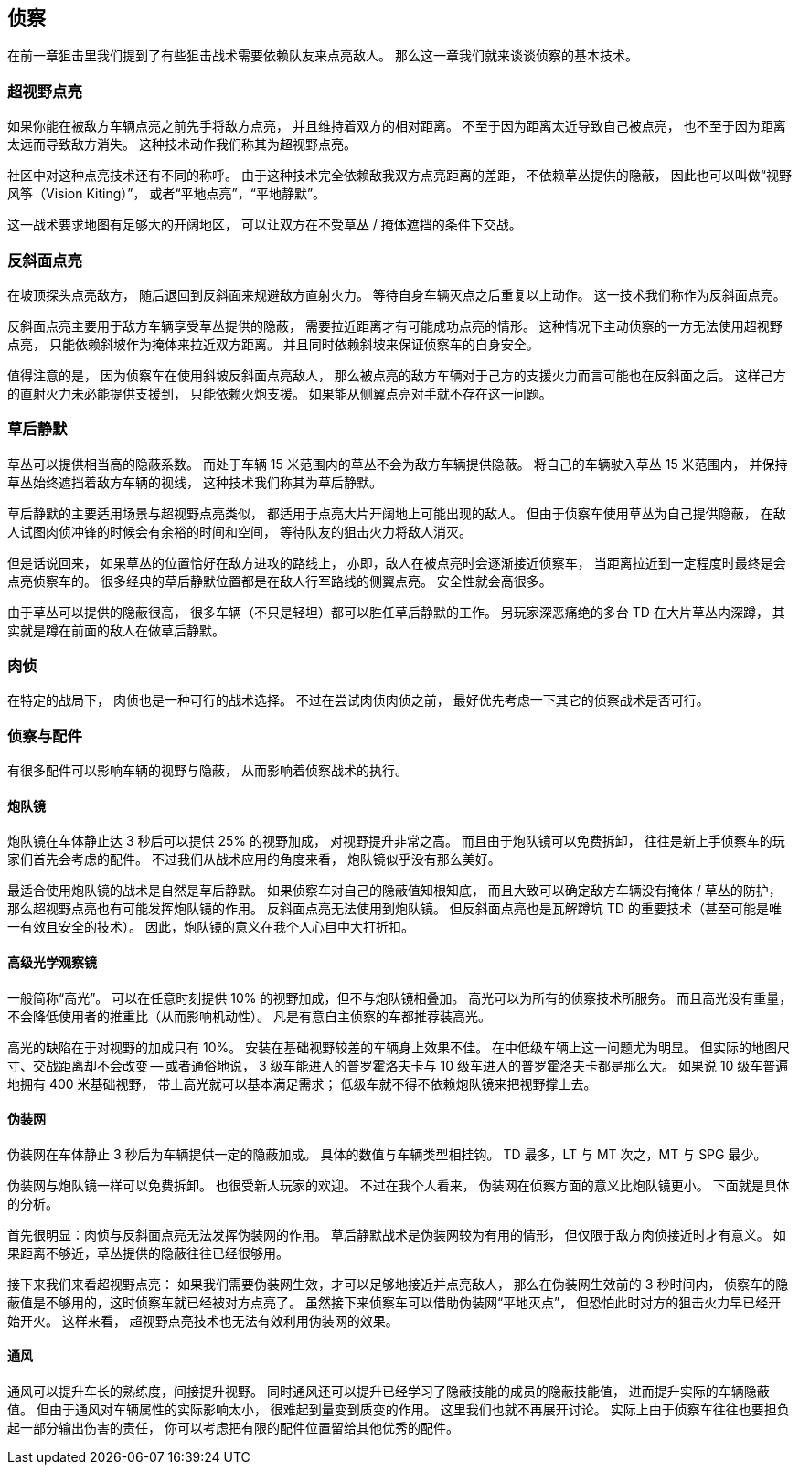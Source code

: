 == 侦察

在前一章狙击里我们提到了有些狙击战术需要依赖队友来点亮敌人。
那么这一章我们就来谈谈侦察的基本技术。

=== 超视野点亮

如果你能在被敌方车辆点亮之前先手将敌方点亮，
并且维持着双方的相对距离。
不至于因为距离太近导致自己被点亮，
也不至于因为距离太远而导致敌方消失。
这种技术动作我们称其为超视野点亮。

社区中对这种点亮技术还有不同的称呼。
由于这种技术完全依赖敌我双方点亮距离的差距，
不依赖草丛提供的隐蔽，
因此也可以叫做“视野风筝（Vision Kiting）”，
或者“平地点亮”，“平地静默”。

这一战术要求地图有足够大的开阔地区，
可以让双方在不受草丛 / 掩体遮挡的条件下交战。

=== 反斜面点亮

在坡顶探头点亮敌方，
随后退回到反斜面来规避敌方直射火力。
等待自身车辆灭点之后重复以上动作。
这一技术我们称作为反斜面点亮。

反斜面点亮主要用于敌方车辆享受草丛提供的隐蔽，
需要拉近距离才有可能成功点亮的情形。
这种情况下主动侦察的一方无法使用超视野点亮，
只能依赖斜坡作为掩体来拉近双方距离。
并且同时依赖斜坡来保证侦察车的自身安全。

值得注意的是，
因为侦察车在使用斜坡反斜面点亮敌人，
那么被点亮的敌方车辆对于己方的支援火力而言可能也在反斜面之后。
这样己方的直射火力未必能提供支援到，
只能依赖火炮支援。
如果能从侧翼点亮对手就不存在这一问题。

=== 草后静默

草丛可以提供相当高的隐蔽系数。
而处于车辆 15 米范围内的草丛不会为敌方车辆提供隐蔽。
将自己的车辆驶入草丛 15 米范围内，
并保持草丛始终遮挡着敌方车辆的视线，
这种技术我们称其为草后静默。

草后静默的主要适用场景与超视野点亮类似，
都适用于点亮大片开阔地上可能出现的敌人。
但由于侦察车使用草丛为自己提供隐蔽，
在敌人试图肉侦冲锋的时候会有余裕的时间和空间，
等待队友的狙击火力将敌人消灭。

但是话说回来，
如果草丛的位置恰好在敌方进攻的路线上，
亦即，敌人在被点亮时会逐渐接近侦察车，
当距离拉近到一定程度时最终是会点亮侦察车的。
很多经典的草后静默位置都是在敌人行军路线的侧翼点亮。
安全性就会高很多。

由于草丛可以提供的隐蔽很高，
很多车辆（不只是轻坦）都可以胜任草后静默的工作。
另玩家深恶痛绝的多台 TD 在大片草丛内深蹲，
其实就是蹲在前面的敌人在做草后静默。

=== 肉侦

在特定的战局下，
肉侦也是一种可行的战术选择。
不过在尝试肉侦肉侦之前，
最好优先考虑一下其它的侦察战术是否可行。

=== 侦察与配件

有很多配件可以影响车辆的视野与隐蔽，
从而影响着侦察战术的执行。

==== 炮队镜

炮队镜在车体静止达 3 秒后可以提供 25% 的视野加成，
对视野提升非常之高。
而且由于炮队镜可以免费拆卸，
往往是新上手侦察车的玩家们首先会考虑的配件。
不过我们从战术应用的角度来看，
炮队镜似乎没有那么美好。

最适合使用炮队镜的战术是自然是草后静默。
如果侦察车对自己的隐蔽值知根知底，
而且大致可以确定敌方车辆没有掩体 / 草丛的防护，
那么超视野点亮也有可能发挥炮队镜的作用。
反斜面点亮无法使用到炮队镜。
但反斜面点亮也是瓦解蹲坑 TD 的重要技术（甚至可能是唯一有效且安全的技术）。
因此，炮队镜的意义在我个人心目中大打折扣。

==== 高级光学观察镜

一般简称“高光”。
可以在任意时刻提供 10% 的视野加成，但不与炮队镜相叠加。
高光可以为所有的侦察技术所服务。
而且高光没有重量，不会降低使用者的推重比（从而影响机动性）。
凡是有意自主侦察的车都推荐装高光。

高光的缺陷在于对视野的加成只有 10%。
安装在基础视野较差的车辆身上效果不佳。
在中低级车辆上这一问题尤为明显。
但实际的地图尺寸、交战距离却不会改变 --
或者通俗地说，
3 级车能进入的普罗霍洛夫卡与 10 级车进入的普罗霍洛夫卡都是那么大。
如果说 10 级车普遍地拥有 400 米基础视野，
带上高光就可以基本满足需求；
低级车就不得不依赖炮队镜来把视野撑上去。

==== 伪装网

伪装网在车体静止 3 秒后为车辆提供一定的隐蔽加成。
具体的数值与车辆类型相挂钩。
TD 最多，LT 与 MT 次之，MT 与 SPG 最少。

伪装网与炮队镜一样可以免费拆卸。
也很受新人玩家的欢迎。
不过在我个人看来，
伪装网在侦察方面的意义比炮队镜更小。
下面就是具体的分析。

首先很明显：肉侦与反斜面点亮无法发挥伪装网的作用。
草后静默战术是伪装网较为有用的情形，
但仅限于敌方肉侦接近时才有意义。
如果距离不够近，草丛提供的隐蔽往往已经很够用。

接下来我们来看超视野点亮：
如果我们需要伪装网生效，才可以足够地接近并点亮敌人，
那么在伪装网生效前的 3 秒时间内，
侦察车的隐蔽值是不够用的，这时侦察车就已经被对方点亮了。
虽然接下来侦察车可以借助伪装网“平地灭点”，
但恐怕此时对方的狙击火力早已经开始开火。
这样来看，
超视野点亮技术也无法有效利用伪装网的效果。

==== 通风

通风可以提升车长的熟练度，间接提升视野。
同时通风还可以提升已经学习了隐蔽技能的成员的隐蔽技能值，
进而提升实际的车辆隐蔽值。
但由于通风对车辆属性的实际影响太小，
很难起到量变到质变的作用。
这里我们也就不再展开讨论。
实际上由于侦察车往往也要担负起一部分输出伤害的责任，
你可以考虑把有限的配件位置留给其他优秀的配件。
